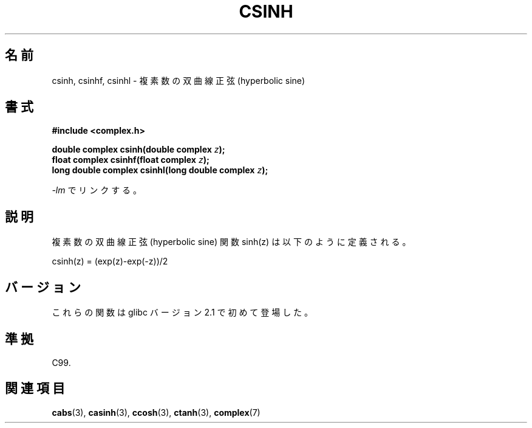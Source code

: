 .\" Copyright 2002 Walter Harms (walter.harms@informatik.uni-oldenburg.de)
.\" Distributed under GPL
.\"
.\" Japanese Version Copyright (c) 2003  Akihiro MOTOKI
.\"         all rights reserved.
.\" Translated Wed Jul 23 05:54:24 JST 2003
.\"         by Akihiro MOTOKI <amotoki@dd.iij4u.or.jp>
.\"
.\"WORD:	hyperbolic	双曲(線の)
.\"WORD:	sine		正弦
.\"WORD:	cosine		余弦
.\"WORD:	tangent		正接
.\"
.TH CSINH 3 2008-08-11 "" "Linux Programmer's Manual"
.SH 名前
csinh, csinhf, csinhl \- 複素数の双曲線正弦 (hyperbolic sine)
.SH 書式
.B #include <complex.h>
.sp
.BI "double complex csinh(double complex " z ");"
.br
.BI "float complex csinhf(float complex " z ");"
.br
.BI "long double complex csinhl(long double complex " z ");"
.sp
\fI\-lm\fP でリンクする。
.SH 説明
複素数の双曲線正弦 (hyperbolic sine) 関数 sinh(z) は以下のように定義される。
.nf

    csinh(z) = (exp(z)\-exp(\-z))/2
.fi
.SH バージョン
これらの関数は glibc バージョン 2.1 で初めて登場した。
.SH 準拠
C99.
.SH 関連項目
.BR cabs (3),
.BR casinh (3),
.BR ccosh (3),
.BR ctanh (3),
.BR complex (7)
